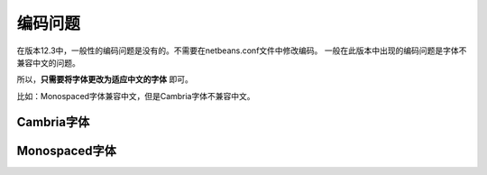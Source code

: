 ========================
编码问题
========================


在版本12.3中，一般性的编码问题是没有的。不需要在netbeans.conf文件中修改编码。
一般在此版本中出现的编码问题是字体不兼容中文的问题。

所以，**只需要将字体更改为适应中文的字体** 即可。


比如：Monospaced字体兼容中文，但是Cambria字体不兼容中文。

Cambria字体
----------------

.. image:: ../../img/netbeans/font.png
   :alt: font cambria


Monospaced字体
------------------

.. image:: ../../img/netbeans/font-utf8.png
   :alt: font monospaced
